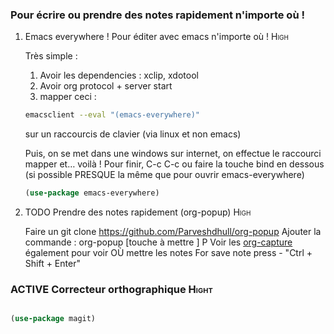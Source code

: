 #+TODO: ACTIVE | DISABLED
#+TAGS: High(h) Medium Low 

*** Pour écrire ou prendre des notes rapidement n'importe où !
**** Emacs everywhere ! Pour éditer avec emacs n'importe où !       :High:

Très simple :
1. Avoir les dependencies : xclip, xdotool
2. Avoir org protocol + server start
3. mapper ceci :
#+begin_src sh
emacsclient --eval "(emacs-everywhere)"
#+end_src
sur un raccourcis de clavier (via linux et non emacs)

Puis, on se met dans une windows sur internet, on effectue le
raccourci mapper et... voilà ! Pour finir, C-c C-c ou faire la touche bind en
dessous (si possible PRESQUE la même que pour ouvrir emacs-everywhere)

#+begin_src emacs-lisp
  (use-package emacs-everywhere)
#+end_src



**** TODO Prendre des notes rapidement (org-popup)                  :High:


Faire un git clone https://github.com/Parveshdhull/org-popup 
Ajouter la commande : org-popup [touche à mettre ] P
Voir les [[id:54e7121a-93ed-4fb8-96b7-83cba535c170][org-capture]] également pour voir OÙ mettre les notes
For save note press - "Ctrl + Shift + Enter"

*** ACTIVE Correcteur orthographique :Hight:

#+begin_src emacs-lisp

(use-package magit)
  
#+end_src

